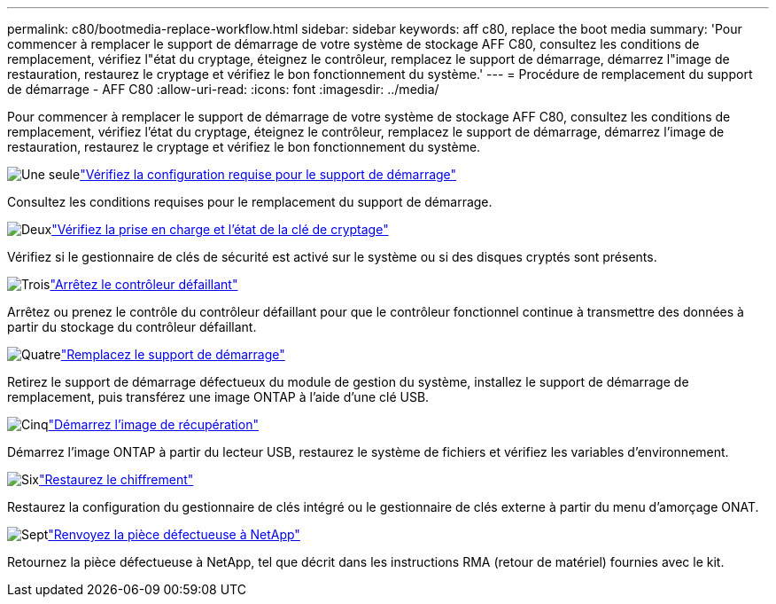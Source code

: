 ---
permalink: c80/bootmedia-replace-workflow.html 
sidebar: sidebar 
keywords: aff c80, replace the boot media 
summary: 'Pour commencer à remplacer le support de démarrage de votre système de stockage AFF C80, consultez les conditions de remplacement, vérifiez l"état du cryptage, éteignez le contrôleur, remplacez le support de démarrage, démarrez l"image de restauration, restaurez le cryptage et vérifiez le bon fonctionnement du système.' 
---
= Procédure de remplacement du support de démarrage - AFF C80
:allow-uri-read: 
:icons: font
:imagesdir: ../media/


[role="lead"]
Pour commencer à remplacer le support de démarrage de votre système de stockage AFF C80, consultez les conditions de remplacement, vérifiez l'état du cryptage, éteignez le contrôleur, remplacez le support de démarrage, démarrez l'image de restauration, restaurez le cryptage et vérifiez le bon fonctionnement du système.

.image:https://raw.githubusercontent.com/NetAppDocs/common/main/media/number-1.png["Une seule"]link:bootmedia-replace-requirements.html["Vérifiez la configuration requise pour le support de démarrage"]
[role="quick-margin-para"]
Consultez les conditions requises pour le remplacement du support de démarrage.

.image:https://raw.githubusercontent.com/NetAppDocs/common/main/media/number-2.png["Deux"]link:bootmedia-encryption-preshutdown-checks.html["Vérifiez la prise en charge et l'état de la clé de cryptage"]
[role="quick-margin-para"]
Vérifiez si le gestionnaire de clés de sécurité est activé sur le système ou si des disques cryptés sont présents.

.image:https://raw.githubusercontent.com/NetAppDocs/common/main/media/number-3.png["Trois"]link:bootmedia-shutdown.html["Arrêtez le contrôleur défaillant"]
[role="quick-margin-para"]
Arrêtez ou prenez le contrôle du contrôleur défaillant pour que le contrôleur fonctionnel continue à transmettre des données à partir du stockage du contrôleur défaillant.

.image:https://raw.githubusercontent.com/NetAppDocs/common/main/media/number-4.png["Quatre"]link:bootmedia-replace.html["Remplacez le support de démarrage"]
[role="quick-margin-para"]
Retirez le support de démarrage défectueux du module de gestion du système, installez le support de démarrage de remplacement, puis transférez une image ONTAP à l'aide d'une clé USB.

.image:https://raw.githubusercontent.com/NetAppDocs/common/main/media/number-5.png["Cinq"]link:bootmedia-recovery-image-boot.html["Démarrez l'image de récupération"]
[role="quick-margin-para"]
Démarrez l'image ONTAP à partir du lecteur USB, restaurez le système de fichiers et vérifiez les variables d'environnement.

.image:https://raw.githubusercontent.com/NetAppDocs/common/main/media/number-6.png["Six"]link:bootmedia-encryption-restore.html["Restaurez le chiffrement"]
[role="quick-margin-para"]
Restaurez la configuration du gestionnaire de clés intégré ou le gestionnaire de clés externe à partir du menu d’amorçage ONAT.

.image:https://raw.githubusercontent.com/NetAppDocs/common/main/media/number-7.png["Sept"]link:bootmedia-complete-rma.html["Renvoyez la pièce défectueuse à NetApp"]
[role="quick-margin-para"]
Retournez la pièce défectueuse à NetApp, tel que décrit dans les instructions RMA (retour de matériel) fournies avec le kit.
